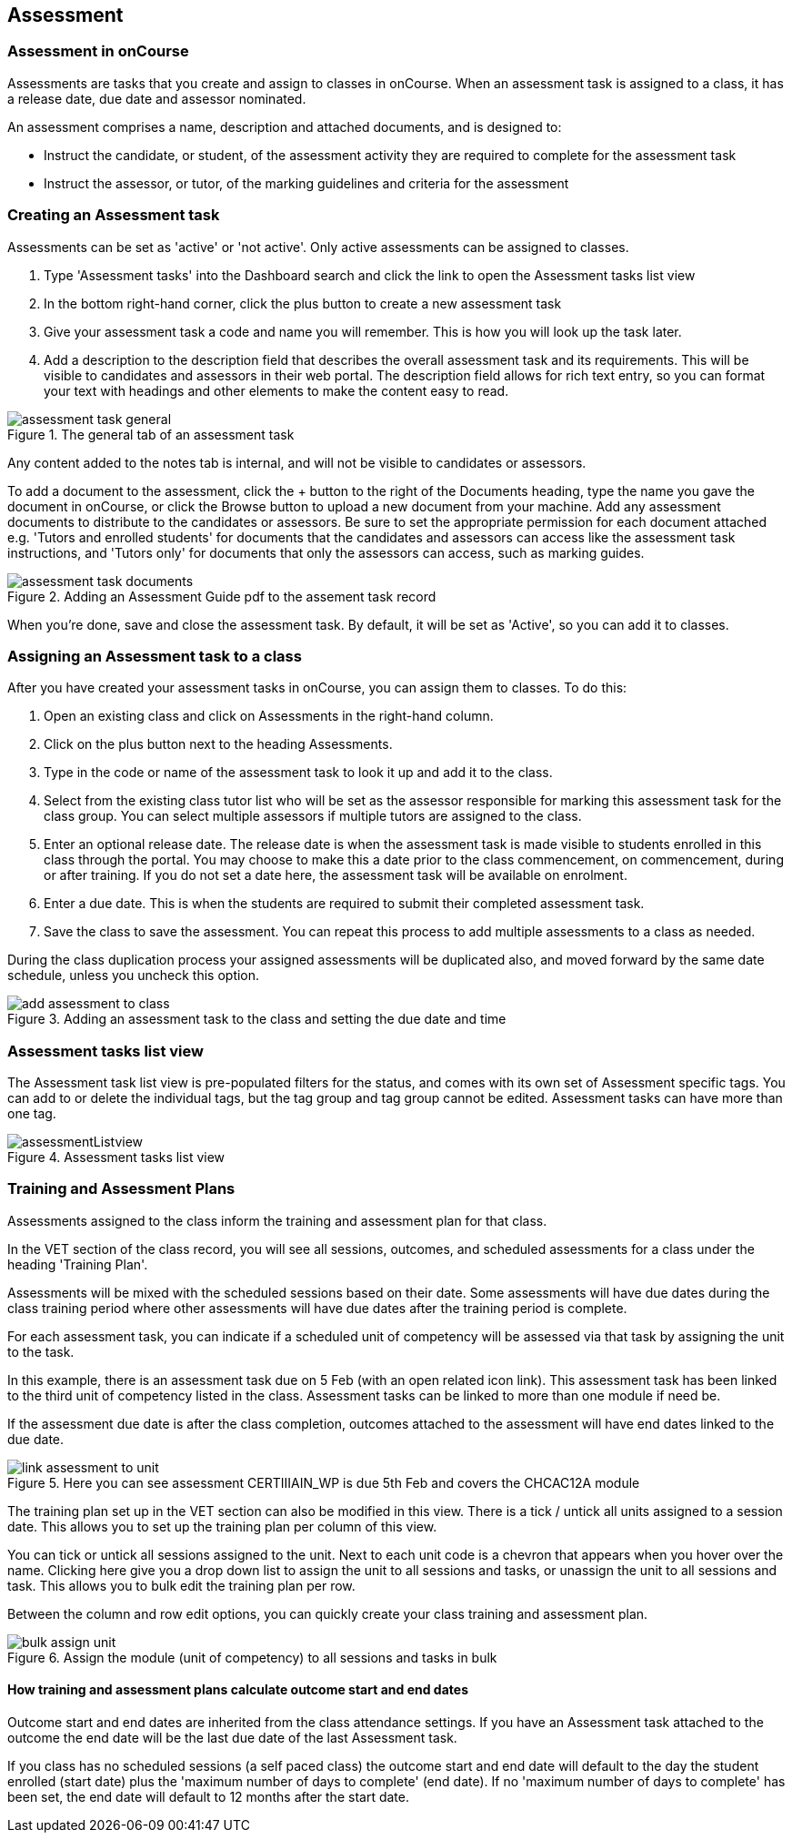 [[assessment]]
== Assessment

[[assesment-whatIs]]
=== Assessment in onCourse

Assessments are tasks that you create and assign to classes in onCourse. When an assessment task is assigned to a class, it has a release date, due date and assessor nominated.

An assessment comprises a name, description and attached documents, and is designed to:

* Instruct the candidate, or student, of the assessment activity they are required to complete for the assessment task
* Instruct the assessor, or tutor, of the marking guidelines and criteria for the assessment

[[assesment-creating]]
=== Creating an Assessment task

Assessments can be set as 'active' or 'not active'. Only active assessments can be assigned to classes.

. Type 'Assessment tasks' into the Dashboard search and click the link to open the Assessment tasks list view
. In the bottom right-hand corner, click the plus button to create a new assessment task
. Give your assessment task a code and name you will remember. This is how you will look up the task later.
. Add a description to the description field that describes the overall assessment task and its requirements. This will be visible to candidates and assessors in their web portal. The description field allows for rich text entry, so you can format your text with headings and other elements to make the content easy to read.

image::images/assessment/assessment_task_general.png[title='The general tab of an assessment task']

Any content added to the notes tab is internal, and will not be visible to candidates or assessors.

To add a document to the assessment, click the + button to the right of the Documents heading, type the name you gave the document in onCourse, or click the Browse button to upload a new document from your machine. Add any assessment documents to distribute to the candidates or assessors. Be sure to set the appropriate permission for each document attached e.g. 'Tutors and enrolled students' for documents that the candidates and assessors can access like the assessment task instructions, and 'Tutors only' for documents that only the assessors can access, such as marking guides.

image::images/assessment/assessment_task_documents.png[title='Adding an Assessment Guide pdf to the assement task record']

When you're done, save and close the assessment task. By default, it will be set as 'Active', so you can add it to classes.

[[assesment-class]]
=== Assigning an Assessment task to a class

After you have created your assessment tasks in onCourse, you can assign them to classes. To do this:

. Open an existing class and click on Assessments in the right-hand column.
. Click on the plus button next to the heading Assessments.
. Type in the code or name of the assessment task to look it up and add it to the class.
. Select from the existing class tutor list who will be set as the assessor responsible for marking this assessment task for the class group. You can select multiple assessors if multiple tutors are assigned to the class.
. Enter an optional release date. The release date is when the assessment task is made visible to students enrolled in this class through the portal. You may choose to make this a date prior to the class commencement, on commencement, during or after training. If you do not set a date here, the assessment task will be available on enrolment.
. Enter a due date. This is when the students are required to submit their completed assessment task.
. Save the class to save the assessment. You can repeat this process to add multiple assessments to a class as needed.

During the class duplication process your assigned assessments will be duplicated also, and moved forward by the same date schedule, unless you uncheck this option.

image::images/assessment/add_assessment_to_class.png[title='Adding an assessment task to the class and setting the due date and time']

[[assesment-listview]]
=== Assessment tasks list view

The Assessment task list view is pre-populated filters for the status, and comes with its own set of Assessment specific tags. You can add to or delete the individual tags, but the tag group and tag group cannot be edited.
Assessment tasks can have more than one tag.

image::images/assessment/assessmentListview.png[title='Assessment tasks list view']

=== Training and Assessment Plans

Assessments assigned to the class inform the training and assessment plan for that class.

In the VET section of the class record, you will see all sessions, outcomes, and scheduled assessments for a class under the heading 'Training Plan'.

Assessments will be mixed with the scheduled sessions based on their date. Some assessments will have due dates during the class training period where other assessments will have due dates after the training period is complete.

For each assessment task, you can indicate if a scheduled unit of competency will be assessed via that task by assigning the unit to the task.

In this example, there is an assessment task due on 5 Feb (with an open related icon link). This assessment task has been linked to the third unit of competency listed in the class. Assessment tasks can be linked to more than one module if need be.

If the assessment due date is after the class completion, outcomes attached to the assessment will have end dates linked to the due date.

image::images/assessment/link_assessment_to_unit.png[title='Here you can see assessment CERTIIIAIN_WP is due 5th Feb and covers the CHCAC12A module']

The training plan set up in the VET section can also be modified in this view. There is a tick / untick all units assigned to a session date. This allows you to set up the training plan per column of this view.

You can tick or untick all sessions assigned to the unit. Next to each unit code is a chevron that appears when you hover over the name. Clicking here give you a drop down list to assign the unit to all sessions and tasks, or unassign the unit to all sessions and task. This allows you to bulk edit the training plan per row.

Between the column and row edit options, you can quickly create your class training and assessment plan.

image::images/assessment/bulk_assign_unit.png[title='Assign the module (unit of competency) to all sessions and tasks in bulk']

==== How training and assessment plans calculate outcome start and end dates

Outcome start and end dates are inherited from the class attendance settings. If you have an Assessment task attached to the outcome the end date will be the last due date of the last Assessment task.

If you class has no scheduled sessions (a self paced class) the outcome start and end date will default to the day the student enrolled (start date) plus the 'maximum number of days to complete' (end date). If no 'maximum number of days to complete' has been set, the end date will default to 12 months after the start date.
